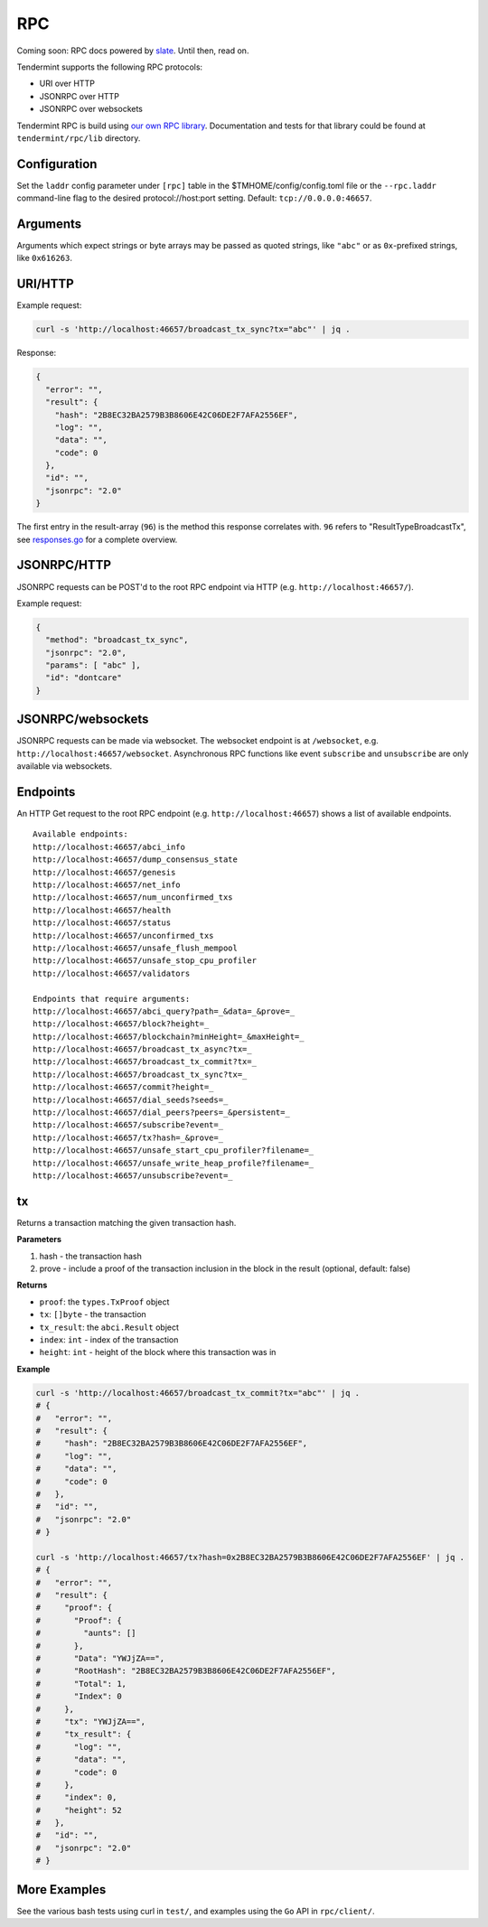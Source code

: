 RPC
===

Coming soon: RPC docs powered by `slate <https://github.com/lord/slate>`__. Until then, read on.

Tendermint supports the following RPC protocols:

-  URI over HTTP
-  JSONRPC over HTTP
-  JSONRPC over websockets

Tendermint RPC is build using `our own RPC
library <https://github.com/tendermint/tendermint/tree/master/rpc/lib>`__.
Documentation and tests for that library could be found at
``tendermint/rpc/lib`` directory.

Configuration
~~~~~~~~~~~~~

Set the ``laddr`` config parameter under ``[rpc]`` table in the
$TMHOME/config/config.toml file or the ``--rpc.laddr`` command-line flag to the
desired protocol://host:port setting. Default: ``tcp://0.0.0.0:46657``.

Arguments
~~~~~~~~~

Arguments which expect strings or byte arrays may be passed as quoted
strings, like ``"abc"`` or as ``0x``-prefixed strings, like
``0x616263``.

URI/HTTP
~~~~~~~~

Example request:

.. code:: bash

    curl -s 'http://localhost:46657/broadcast_tx_sync?tx="abc"' | jq .

Response:

.. code:: json

    {
      "error": "",
      "result": {
        "hash": "2B8EC32BA2579B3B8606E42C06DE2F7AFA2556EF",
        "log": "",
        "data": "",
        "code": 0
      },
      "id": "",
      "jsonrpc": "2.0"
    }

The first entry in the result-array (``96``) is the method this response
correlates with. ``96`` refers to "ResultTypeBroadcastTx", see
`responses.go <https://github.com/tendermint/tendermint/blob/master/rpc/core/types/responses.go>`__
for a complete overview.

JSONRPC/HTTP
~~~~~~~~~~~~

JSONRPC requests can be POST'd to the root RPC endpoint via HTTP (e.g.
``http://localhost:46657/``).

Example request:

.. code:: json

    {
      "method": "broadcast_tx_sync",
      "jsonrpc": "2.0",
      "params": [ "abc" ],
      "id": "dontcare"
    }

JSONRPC/websockets
~~~~~~~~~~~~~~~~~~

JSONRPC requests can be made via websocket. The websocket endpoint is at
``/websocket``, e.g. ``http://localhost:46657/websocket``. Asynchronous
RPC functions like event ``subscribe`` and ``unsubscribe`` are only
available via websockets.

Endpoints
~~~~~~~~~

An HTTP Get request to the root RPC endpoint (e.g.
``http://localhost:46657``) shows a list of available endpoints.

::

    Available endpoints:
    http://localhost:46657/abci_info
    http://localhost:46657/dump_consensus_state
    http://localhost:46657/genesis
    http://localhost:46657/net_info
    http://localhost:46657/num_unconfirmed_txs
    http://localhost:46657/health
    http://localhost:46657/status
    http://localhost:46657/unconfirmed_txs
    http://localhost:46657/unsafe_flush_mempool
    http://localhost:46657/unsafe_stop_cpu_profiler
    http://localhost:46657/validators

    Endpoints that require arguments:
    http://localhost:46657/abci_query?path=_&data=_&prove=_
    http://localhost:46657/block?height=_
    http://localhost:46657/blockchain?minHeight=_&maxHeight=_
    http://localhost:46657/broadcast_tx_async?tx=_
    http://localhost:46657/broadcast_tx_commit?tx=_
    http://localhost:46657/broadcast_tx_sync?tx=_
    http://localhost:46657/commit?height=_
    http://localhost:46657/dial_seeds?seeds=_
    http://localhost:46657/dial_peers?peers=_&persistent=_
    http://localhost:46657/subscribe?event=_
    http://localhost:46657/tx?hash=_&prove=_
    http://localhost:46657/unsafe_start_cpu_profiler?filename=_
    http://localhost:46657/unsafe_write_heap_profile?filename=_
    http://localhost:46657/unsubscribe?event=_

tx
~~

Returns a transaction matching the given transaction hash.

**Parameters**

1. hash - the transaction hash
2. prove - include a proof of the transaction inclusion in the block in
   the result (optional, default: false)

**Returns**

-  ``proof``: the ``types.TxProof`` object
-  ``tx``: ``[]byte`` - the transaction
-  ``tx_result``: the ``abci.Result`` object
-  ``index``: ``int`` - index of the transaction
-  ``height``: ``int`` - height of the block where this transaction was
   in

**Example**

.. code:: bash

    curl -s 'http://localhost:46657/broadcast_tx_commit?tx="abc"' | jq .
    # {
    #   "error": "",
    #   "result": {
    #     "hash": "2B8EC32BA2579B3B8606E42C06DE2F7AFA2556EF",
    #     "log": "",
    #     "data": "",
    #     "code": 0
    #   },
    #   "id": "",
    #   "jsonrpc": "2.0"
    # }

    curl -s 'http://localhost:46657/tx?hash=0x2B8EC32BA2579B3B8606E42C06DE2F7AFA2556EF' | jq .
    # {
    #   "error": "",
    #   "result": {
    #     "proof": {
    #       "Proof": {
    #         "aunts": []
    #       },
    #       "Data": "YWJjZA==",
    #       "RootHash": "2B8EC32BA2579B3B8606E42C06DE2F7AFA2556EF",
    #       "Total": 1,
    #       "Index": 0
    #     },
    #     "tx": "YWJjZA==",
    #     "tx_result": {
    #       "log": "",
    #       "data": "",
    #       "code": 0
    #     },
    #     "index": 0,
    #     "height": 52
    #   },
    #   "id": "",
    #   "jsonrpc": "2.0"
    # }

More Examples
~~~~~~~~~~~~~

See the various bash tests using curl in ``test/``, and examples using
the ``Go`` API in ``rpc/client/``.
